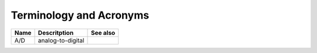 ========================
Terminology and Acronyms
========================

+---------------------------------------+---------------------------------------------------------------------------------------+-------------------------------------------------------------------+
|Name                                   |Descritption                                                                           |See also                                                           |
+=======================================+=======================================================================================+===================================================================+
|A/D                                    |analog-to-digital                                                                      |                                                                   |
+---------------------------------------+---------------------------------------------------------------------------------------+-------------------------------------------------------------------+
